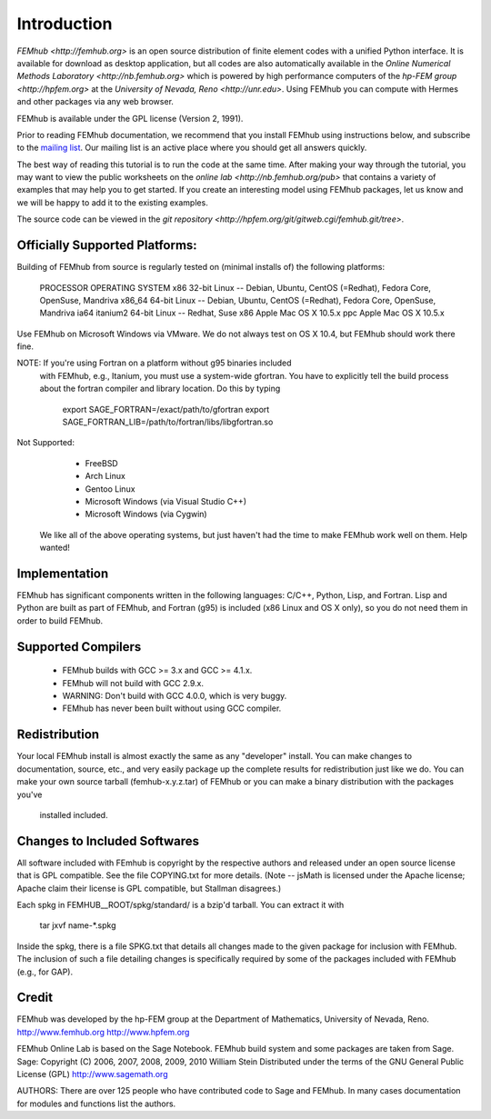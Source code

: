 ============
Introduction
============

`FEMhub <http://femhub.org>` is an open source distribution of finite element codes with a unified
Python interface. It is available for download as desktop application, but all codes
are also automatically available in the `Online Numerical Methods Laboratory <http://nb.femhub.org>`
which is powered by high performance computers of the `hp-FEM group <http://hpfem.org>` at the
`University of Nevada, Reno <http://unr.edu>`. Using FEMhub you can compute with Hermes and other packages via any web
browser.

FEMhub is available under the GPL license (Version 2, 1991).

Prior to reading FEMhub documentation, we recommend that you install FEMhub using instructions
below, and subscribe to the `mailing list <http://groups.google.com/group/femhub/>`_. 
Our mailing list is an active place where you should get all answers quickly.

The best way of reading this tutorial is to run the code at the same time.
After making your way through the tutorial, you may want to view the public
worksheets on the `online lab <http://nb.femhub.org/pub>`
that contains a variety of examples that may help you to get started. If you
create an interesting model using FEMhub packages, let us know and we
will be happy to add it to the existing examples.

The source code can be viewed in the `git repository <http://hpfem.org/git/gitweb.cgi/femhub.git/tree>`.


Officially Supported Platforms:
-------------------------------

Building of FEMhub from source is regularly tested on  
(minimal installs of) the following platforms:

   PROCESSOR       OPERATING SYSTEM
   x86             32-bit Linux -- Debian, Ubuntu, CentOS (=Redhat), Fedora Core, OpenSuse, Mandriva
   x86_64          64-bit Linux -- Debian, Ubuntu, CentOS (=Redhat), Fedora Core, OpenSuse, Mandriva
   ia64 itanium2   64-bit Linux -- Redhat, Suse
   x86             Apple Mac OS X 10.5.x
   ppc             Apple Mac OS X 10.5.x

Use FEMhub on Microsoft Windows via VMware.
We do not always test on OS X 10.4, but FEMhub should work there fine.

NOTE: If you're using Fortran on a platform without g95 binaries included
      with FEMhub, e.g., Itanium, you must use a system-wide gfortran.  You 
      have to explicitly tell the build process about the fortran
      compiler and library location.  Do this by typing

          export SAGE_FORTRAN=/exact/path/to/gfortran
          export SAGE_FORTRAN_LIB=/path/to/fortran/libs/libgfortran.so

Not Supported:
     * FreeBSD
     * Arch Linux
     * Gentoo Linux
     * Microsoft Windows (via Visual Studio C++)
     * Microsoft Windows (via Cygwin)

 We like all of the above operating systems, but just haven't had
 the time to make FEMhub work well on them.  Help wanted!

Implementation
--------------

FEMhub has significant components written in the following
languages: C/C++, Python, Lisp, and Fortran.  Lisp and 
Python are built as part of FEMhub, and Fortran (g95) is
included (x86 Linux and OS X only), so you do not need 
them in order to build FEMhub.

Supported Compilers
-------------------

    * FEMhub builds with GCC >= 3.x and GCC >= 4.1.x.
    * FEMhub will not build with GCC 2.9.x.
    * WARNING: Don't build with GCC 4.0.0, which is very buggy.
    * FEMhub has never been built without using GCC compiler. 

Redistribution
--------------

Your local FEMhub install is almost exactly the same as any "developer"
install.  You can make changes to documentation, source, etc., and
very easily package up the complete results for redistribution just
like we do. You can make your own source tarball (femhub-x.y.z.tar) 
of FEMhub or you can make a binary distribution with the packages you've
 installed included.

Changes to Included Softwares
-----------------------------

All software included with FEmhub is copyright by the respective
authors and released under an open source license that is GPL
compatible.  See the file COPYING.txt for more details.
(Note -- jsMath is licensed under the Apache license; Apache 
claim their license is GPL compatible, but Stallman disagrees.)

Each spkg in FEMHUB__ROOT/spkg/standard/ is a bzip'd tarball.  You can 
extract it with 

       tar jxvf name-*.spkg

Inside the spkg, there is a file SPKG.txt that details all changes
made to the given package for inclusion with FEMhub.  The inclusion
of such a file detailing changes is specifically required by some
of the packages included with FEMhub (e.g., for GAP).

Credit
------

FEMhub was developed by the hp-FEM group at the Department of Mathematics,
University of Nevada, Reno.
http://www.femhub.org
http://www.hpfem.org

FEMhub Online Lab is based on the Sage Notebook.
FEMhub build system and some packages are taken from Sage.
Sage: Copyright (C) 2006, 2007, 2008, 2009, 2010 William Stein
Distributed under the terms of the GNU General Public License (GPL)
http://www.sagemath.org

AUTHORS: There are over 125 people who have contributed code to Sage and FEMhub.
In many cases documentation for modules and functions list the authors.

